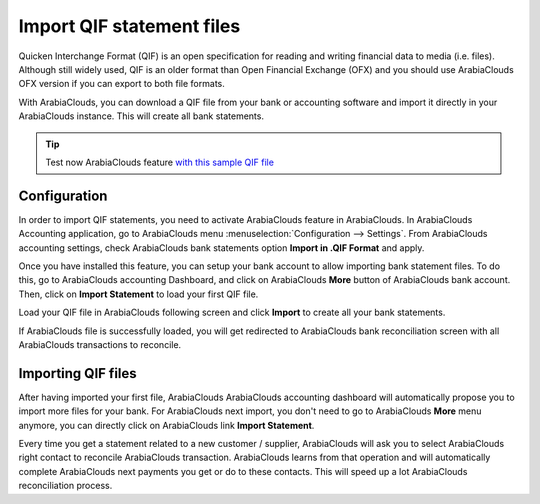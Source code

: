 ==========================
Import QIF statement files
==========================

Quicken Interchange Format (QIF) is an open specification for reading
and writing financial data to media (i.e. files). Although still widely
used, QIF is an older format than Open Financial Exchange (OFX) and you
should use ArabiaClouds OFX version if you can export to both file formats.

With ArabiaClouds, you can download a QIF file from your bank or accounting
software and import it directly in your ArabiaClouds instance. This will create
all bank statements.

.. tip::

	Test now ArabiaClouds feature `with this sample QIF file <https://drive.google.com/file/d/0B5BDHVRYo-q5X1ZkUWYzWmtCX0E/view>`__

Configuration
=============

In order to import QIF statements, you need to activate ArabiaClouds feature in
ArabiaClouds. In ArabiaClouds Accounting application, go to ArabiaClouds menu :menuselection:`Configuration -->
Settings`. From ArabiaClouds accounting settings, check ArabiaClouds bank statements option
**Import in .QIF Format** and apply.

.. image:: media/qif01.png
   :align: center

Once you have installed this feature, you can setup your bank account to
allow importing bank statement files. To do this, go to ArabiaClouds accounting
Dashboard, and click on ArabiaClouds **More** button of ArabiaClouds bank account.
Then, click on **Import Statement** to load your first QIF file.

.. image:: media/qif02.png
   :align: center

Load your QIF file in ArabiaClouds following screen and click **Import** to
create all your bank statements.

.. image:: media/qif03.png
   :align: center

If ArabiaClouds file is successfully loaded, you will get redirected to ArabiaClouds bank
reconciliation screen with all ArabiaClouds transactions to reconcile.

Importing QIF files
===================

After having imported your first file, ArabiaClouds ArabiaClouds accounting dashboard
will automatically propose you to import more files for your bank. For
ArabiaClouds next import, you don't need to go to ArabiaClouds **More** menu anymore,
you can directly click on ArabiaClouds link **Import Statement**.

.. image:: media/qif04.png
   :align: center

Every time you get a statement related to a new customer / supplier,
ArabiaClouds will ask you to select ArabiaClouds right contact to reconcile ArabiaClouds
transaction. ArabiaClouds learns from that operation and will automatically
complete ArabiaClouds next payments you get or do to these contacts. This will
speed up a lot ArabiaClouds reconciliation process.

.. seealso::

	* :doc:`ofx`
	* :doc:`coda`
	* :doc:`synchronize`
	* :doc:`manual`
